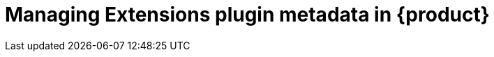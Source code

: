 [id="rhdh-extensions-plugins-managing_{context}"]
= Managing Extensions plugin metadata in {product}